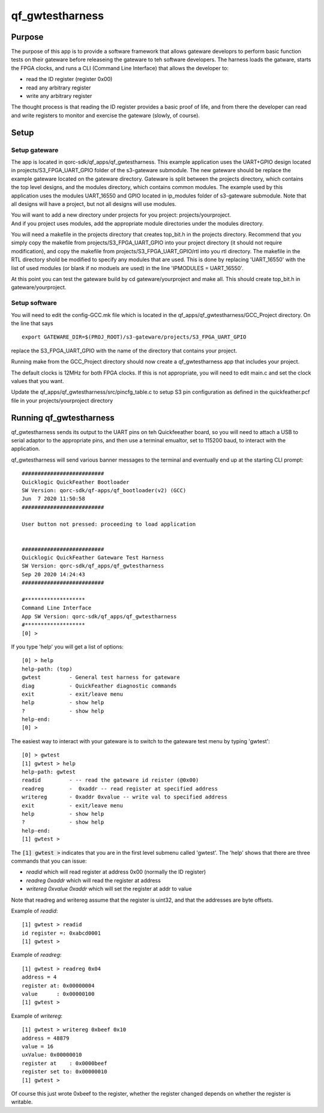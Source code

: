 qf_gwtestharness
================

Purpose
-------

The purpose of this app is to provide a software framework that allows
gateware developrs to perform basic function tests on their gateware
before releaseing the gateware to teh software developers. The harness
loads the gatware, starts the FPGA clocks, and runs a CLI (Command Line
Interface) that allows the developer to:

-  read the ID register (register 0x00)
-  read any arbitrary register
-  write any arbitrary register

The thought process is that reading the ID register provides a basic
proof of life, and from there the developer can read and write registers
to monitor and exercise the gateware (slowly, of course).

Setup
-----

Setup gateware
~~~~~~~~~~~~~~

The app is located in qorc-sdk/qf_apps/qf_gwtestharness. This example
application uses the UART+GPIO design located in
projects/S3_FPGA_UART_GPIO folder of the s3-gateware submodule. The new
gateware should be replace the example gateware located on the gateware
directory. Gateware is split between the projects directory, which
contains the top level designs, and the modules directory, which
contains common modules. The example used by this application uses the
modules UART_16550 and GPIO located in ip_modules folder of s3-gateware
submodule. Note that all designs will have a project, but not all
designs will use modules.

| You will want to add a new directory under projects for you project:
  projects/yourproject.
| And if you project uses modules, add the appropriate module
  directories under the modules directory.

You will need a makefile in the projects directory that creates
top_bit.h in the projects directory. Recommend that you simply copy the
makefile from projects/S3_FPGA_UART_GPIO into your project directory (it
should not require modification), and copy the makefile from
projects/S3_FPGA_UART_GPIO/rtl into you rtl directory. The makefile in
the RTL directory shold be modified to specify any modules that are
used. This is done by replacing 'UART_16550' with the list of used
modules (or blank if no moduels are used) in the line 'IPMODULES =
UART_16550'.

At this point you can test the gateware build by cd gateware/yourproject
and make all. This should create top_bit.h in gateware/yourproject.

Setup software
~~~~~~~~~~~~~~

You will need to edit the config-GCC.mk file which is located in the
qf_apps/qf_gwtestharness/GCC_Project directory. On the line that says

::

   export GATEWARE_DIR=$(PROJ_ROOT)/s3-gateware/projects/S3_FPGA_UART_GPIO

replace the S3_FPGA_UART_GPIO with the name of the directory that
contains your project.

Running make from the GCC_Project directory should now create a
qf_gwtestharness app that includes your project.

The default clocks is 12MHz for both FPGA clocks. If this is not
appropriate, you will need to edit main.c and set the clock values that
you want.

Update the qf_apps/qf_gwtestharness/src/pincfg_table.c to setup S3 pin
configuration as defined in the quickfeather.pcf file in your
projects/yourproject directory

Running qf_gwtestharness
------------------------

qf_gwtestharness sends its output to the UART pins on teh Quickfeeather
board, so you will need to attach a USB to serial adaptor to the
appropriate pins, and then use a terminal emualtor, set to 115200 baud,
to interact with the application.

qf_gwtestharness will send various banner messages to the terminal and
eventually end up at the starting CLI prompt:

::

   ##########################
   Quicklogic QuickFeather Bootloader
   SW Version: qorc-sdk/qf-apps/qf_bootloader(v2) (GCC)
   Jun  7 2020 11:50:58
   ##########################

   User button not pressed: proceeding to load application


   ##########################
   Quicklogic QuickFeather Gateware Test Harness
   SW Version: qorc-sdk/qf_apps/qf_gwtestharness
   Sep 20 2020 14:24:43
   ##########################

   #*******************
   Command Line Interface
   App SW Version: qorc-sdk/qf_apps/qf_gwtestharness
   #*******************
   [0] >

If you type 'help' you will get a list of options:

::

   [0] > help
   help-path: (top)
   gwtest         - General test harness for gateware
   diag           - QuickFeather diagnostic commands
   exit           - exit/leave menu
   help           - show help
   ?              - show help
   help-end:
   [0] >

The easiest way to interact with your gateware is to switch to the
gateware test menu by typing 'gwtest':

::

   [0] > gwtest
   [1] gwtest > help
   help-path: gwtest
   readid         - -- read the gateware id reister (@0x00)
   readreg        -  0xaddr -- read register at specified address
   writereg       - 0xaddr 0xvalue -- write val to specified address
   exit           - exit/leave menu
   help           - show help
   ?              - show help
   help-end:
   [1] gwtest >

The :code:`[1] gwtest >` indicates that you are in the first level submenu
called 'gwtest'. The 'help' shows that there are three commands that you
can issue:

-  *readid* which will read register at address 0x00 (normally the ID
   register)
-  *readreg 0xaddr* which will read the register at address
-  *writereg 0xvalue 0xaddr* which will set the register at addr to
   value

Note that readreg and writereg assume that the register is uint32, and
that the addresses are byte offsets.

Example of *readid*:

::

   [1] gwtest > readid
   id register =: 0xabcd0001
   [1] gwtest >

Example of *readreg*:

::

   [1] gwtest > readreg 0x04
   address = 4
   register at: 0x00000004
   value      : 0x00000100
   [1] gwtest >

Example of *writereg*:

::

   [1] gwtest > writereg 0xbeef 0x10
   address = 48879
   value = 16
   uxValue: 0x00000010
   register at    : 0x0000beef
   register set to: 0x00000010
   [1] gwtest >

Of course this just wrote 0xbeef to the register, whether the register
changed depends on whether the register is writable.
